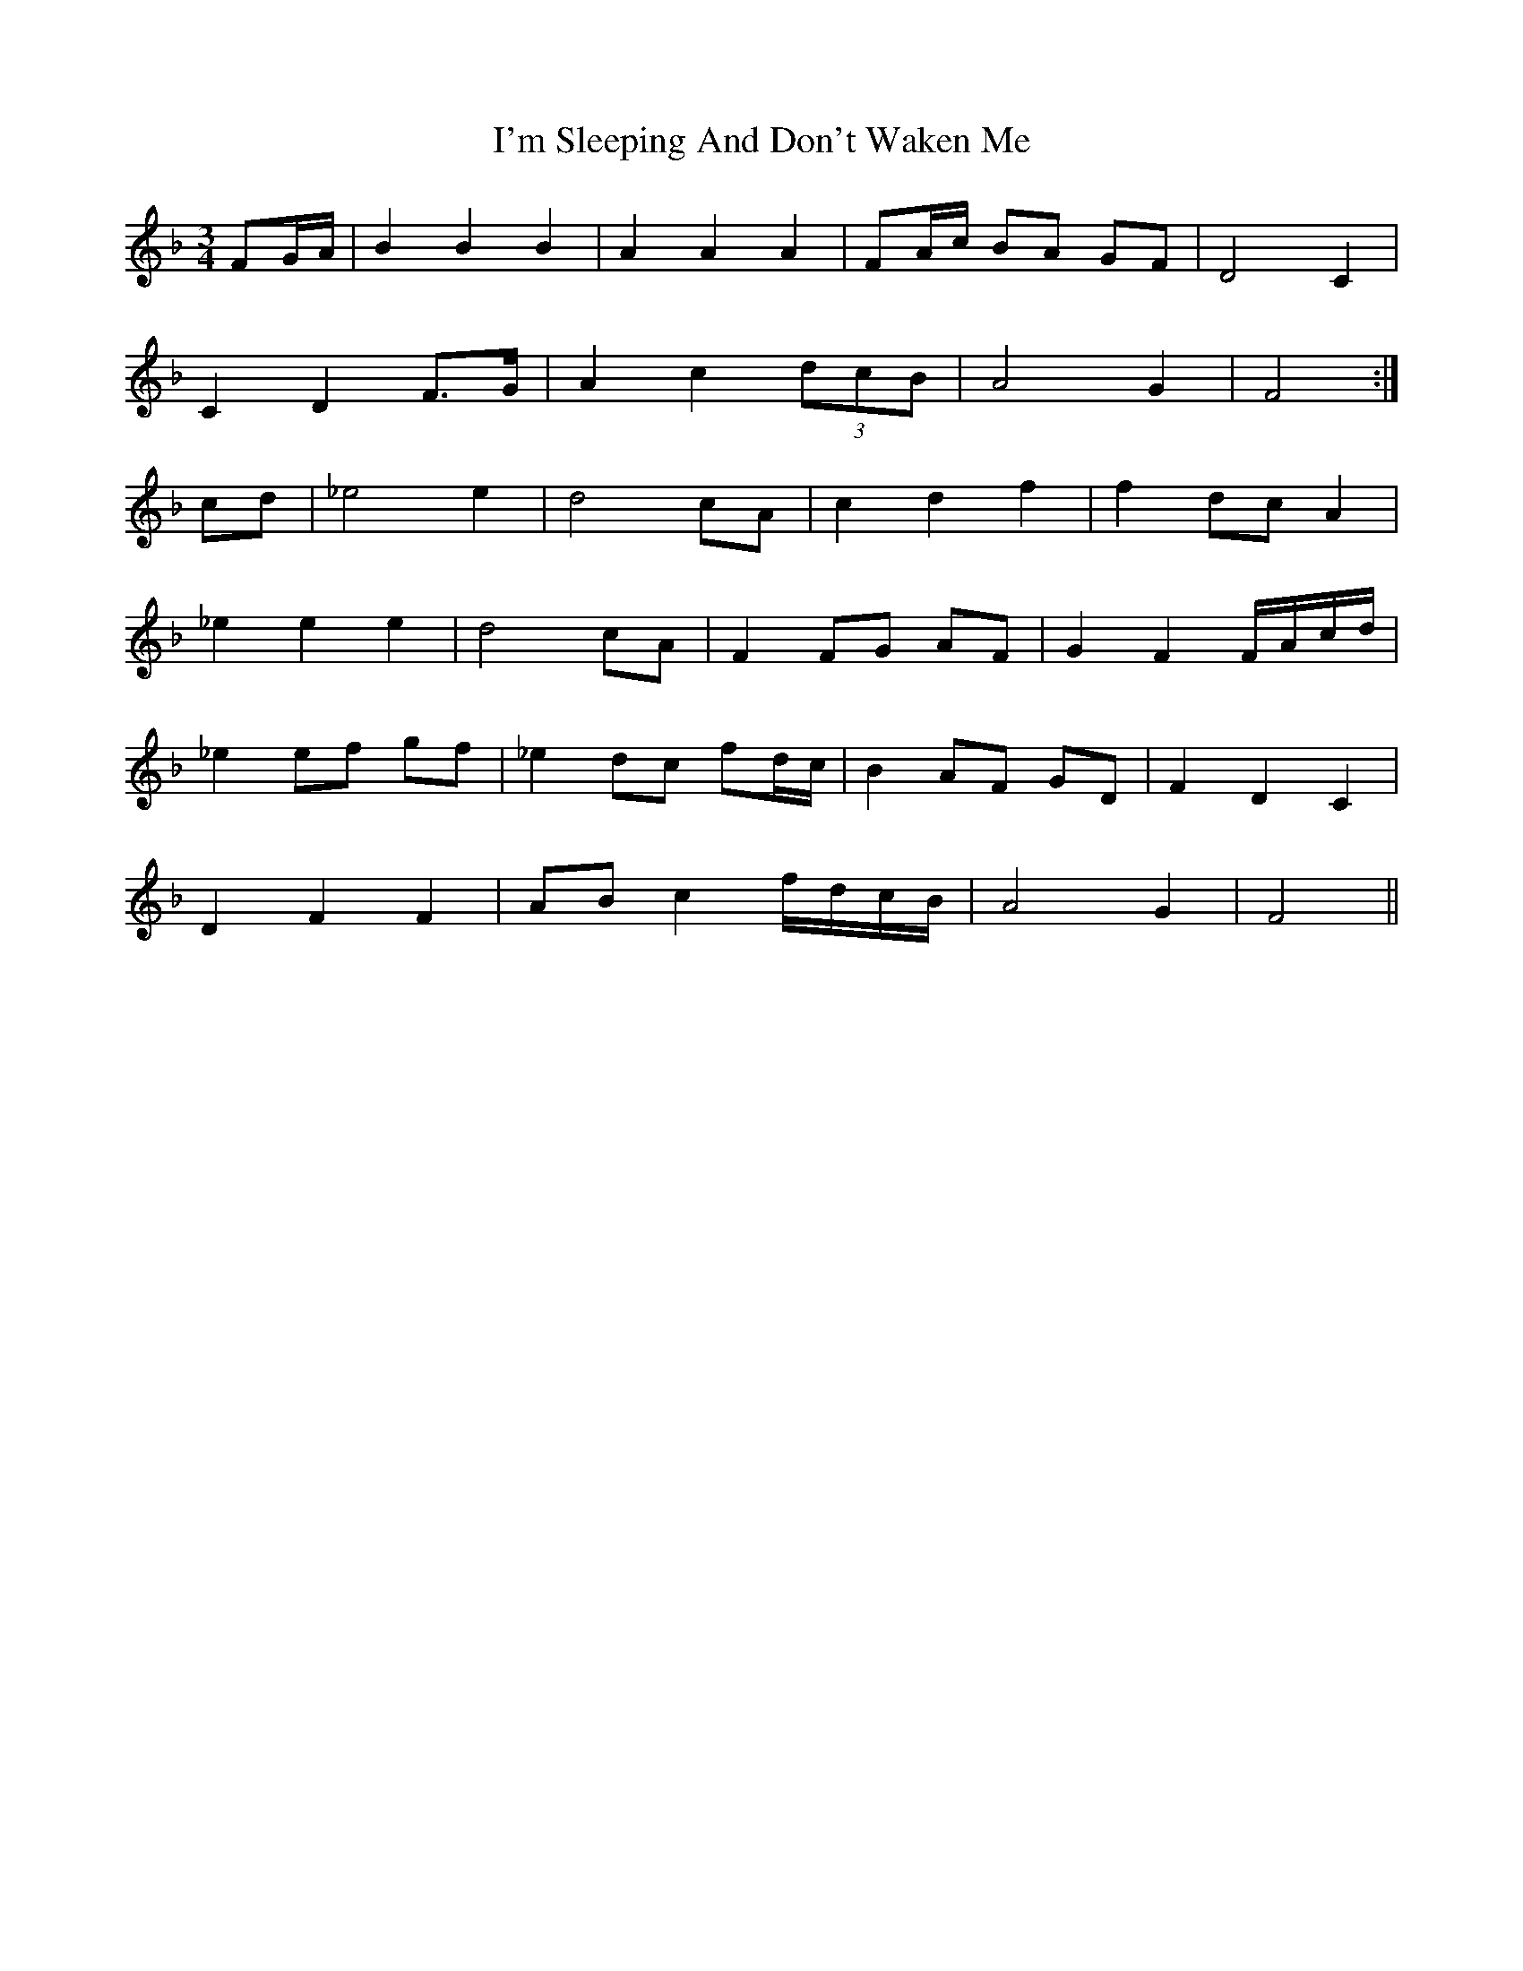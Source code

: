 X: 18691
T: I'm Sleeping And Don't Waken Me
R: waltz
M: 3/4
K: Fmajor
FG/A/|B2B2B2|A2A2A2|FA/c/ BA GF|D4 C2|
C2D2 F>G|A2c2 (3dcB|A4G2|F4:|
cd|_e4 e2|d4 cA|c2d2f2|f2 dc A2|
_e2 e2e2|d4 cA|F2 FG AF|G2F2 F/A/c/d/|
_e2 ef gf|_e2 dc fd/c/|B2 AF GD|F2D2C2|
D2F2F2|AB c2 f/d/c/B/|A4 G2|F4||

